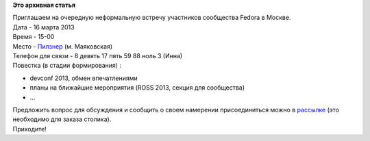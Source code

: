 .. title: Встреча. Москва. 16 марта.
.. slug: Встреча-Москва-16-марта
.. date: 2013-03-12 14:50:22
.. tags:
.. category:
.. link:
.. description:
.. type: text
.. author: mama-sun

**Это архивная статья**


| Приглашаем на очередную неформальную встречу участников сообщества
  Fedora в Москве.

| Дата - 16 марта 2013
| Время - 15-00
| Место - `Пилзнер <http://www.pilsner.ru/mayakovskaya>`__ (м.
  Маяковская)
| Телефон для связи - 8 девять 17 пять 59 88 ноль 3 (Инна)
| Повестка (в стадии формирования) :

-  devconf 2013, обмен впечатлениями
-  планы на ближайшие мероприятия (ROSS 2013, секция для сообщества)
-  ...

| Предложить вопрос для обсуждения и сообщить о своем намерении
  присоединиться можно в
  `рассылке <http://lists.russianfedora.ru/pipermail/russian-fedora/2013-March/000411.html>`__
  (это необходимо для заказа столика).

| Приходите!
